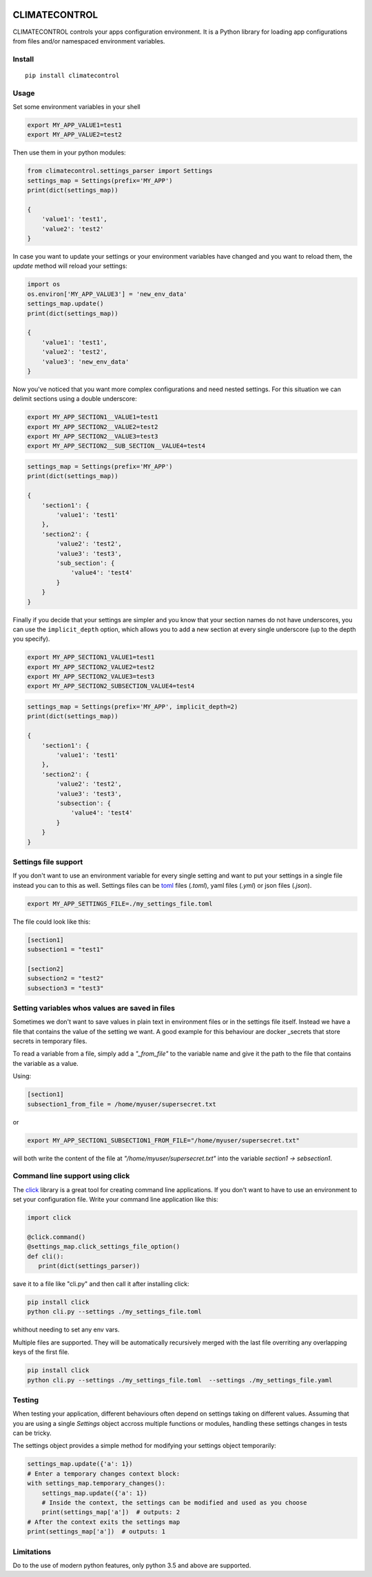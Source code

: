 |Build Status| |Coverage Status| |PyPi Status| |PyPI license|


CLIMATECONTROL
==============

CLIMATECONTROL controls your apps configuration environment. It is a Python
library for loading app configurations from files and/or namespaced environment
variables.


Install
-------

::

    pip install climatecontrol



Usage
-----

Set some environment variables in your shell

.. code:: sh

   export MY_APP_VALUE1=test1
   export MY_APP_VALUE2=test2

Then use them in your python modules:

.. code:: python

   from climatecontrol.settings_parser import Settings
   settings_map = Settings(prefix='MY_APP')
   print(dict(settings_map))

   {
       'value1': 'test1',
       'value2': 'test2'
   }

In case you want to update your settings or your environment variables have
changed and you want to reload them, the `update` method will reload your
settings:

.. code:: python

   import os
   os.environ['MY_APP_VALUE3'] = 'new_env_data'
   settings_map.update()
   print(dict(settings_map))

   {
       'value1': 'test1',
       'value2': 'test2',
       'value3': 'new_env_data'
   }


Now you've noticed that you want more complex configurations and need nested
settings. For this situation we can delimit sections using a double underscore:

.. code:: sh

   export MY_APP_SECTION1__VALUE1=test1
   export MY_APP_SECTION2__VALUE2=test2
   export MY_APP_SECTION2__VALUE3=test3
   export MY_APP_SECTION2__SUB_SECTION__VALUE4=test4

.. code:: python

   settings_map = Settings(prefix='MY_APP')
   print(dict(settings_map))

   {
       'section1': {
           'value1': 'test1'
       },
       'section2': {
           'value2': 'test2',
           'value3': 'test3',
           'sub_section': {
               'value4': 'test4'
           }
       }
   }


Finally if you decide that your settings are simpler and you know that your
section names do not have underscores, you can use the ``implicit_depth``
option, which allows you to add a new section at every single underscore (up to
the depth you specify).

.. code:: sh

   export MY_APP_SECTION1_VALUE1=test1
   export MY_APP_SECTION2_VALUE2=test2
   export MY_APP_SECTION2_VALUE3=test3
   export MY_APP_SECTION2_SUBSECTION_VALUE4=test4

.. code:: python

   settings_map = Settings(prefix='MY_APP', implicit_depth=2)
   print(dict(settings_map))

   {
       'section1': {
           'value1': 'test1'
       },
       'section2': {
           'value2': 'test2',
           'value3': 'test3',
           'subsection': {
               'value4': 'test4'
           }
       }
   }


Settings file support
---------------------

If you don't want to use an environment variable for every single setting and
want to put your settings in a single file instead you can to this as well.
Settings files can be toml_ files (`.toml`), yaml files (`.yml`) or json files (`.json`).

.. code:: sh

   export MY_APP_SETTINGS_FILE=./my_settings_file.toml


The file could look like this:

.. code::

   [section1]
   subsection1 = "test1"

   [section2]
   subsection2 = "test2"
   subsection3 = "test3"


Setting variables whos values are saved in files
------------------------------------------------

Sometimes we don't want to save values in plain text in environment files or in
the settings file itself. Instead we have a file that contains the value of the
setting we want. A good example for this behaviour are docker _secrets that
store secrets in temporary files.

To read a variable from a file, simply add a `"_from_file"` to the variable
name and give it the path to the file that contains the variable as a value.

Using:

.. code::

   [section1]
   subsection1_from_file = /home/myuser/supersecret.txt

or

.. code:: sh

   export MY_APP_SECTION1_SUBSECTION1_FROM_FILE="/home/myuser/supersecret.txt"

will both write the content of the file at `"/home/myuser/supersecret.txt"`
into the variable `section1 -> sebsection1`.


Command line support using click
--------------------------------

The click_ library is a great tool for creating command line applications. If
you don't want to have to use an environment to set your configuration file.
Write your command line application like this:

.. code:: python

   import click

   @click.command()
   @settings_map.click_settings_file_option()
   def cli():
      print(dict(settings_parser))

save it to a file like "cli.py" and then call it after installing click:

.. code:: sh

   pip install click
   python cli.py --settings ./my_settings_file.toml

whithout needing to set any env vars.

Multiple files are supported. They will be automatically recursively merged
with the last file overriting any overlapping keys of the first file.

.. code:: sh

   pip install click
   python cli.py --settings ./my_settings_file.toml  --settings ./my_settings_file.yaml


Testing
-------

When testing your application, different behaviours often depend on settings
taking on different values. Assuming that you are using a single `Settings`
object accross multiple functions or modules, handling these settings changes
in tests can be tricky.

The settings object provides a simple method for modifying your settings object
temporarily:

.. code:: python

   settings_map.update({'a': 1})
   # Enter a temporary changes context block:
   with settings_map.temporary_changes():
       settings_map.update({'a': 1})
       # Inside the context, the settings can be modified and used as you choose
       print(settings_map['a'])  # outputs: 2
   # After the context exits the settings map
   print(settings_map['a'])  # outputs: 1


Limitations
-----------

Do to the use of modern python features, only python 3.5 and above are supported.


.. |Build Status| image:: https://travis-ci.org/daviskirk/climatecontrol.svg?branch=master
   :target: https://travis-ci.org/daviskirk/climatecontrol
.. |Coverage Status| image:: https://coveralls.io/repos/github/daviskirk/climatecontrol/badge.svg?branch=master
   :target: https://coveralls.io/github/daviskirk/climatecontrol?branch=master
.. |PyPi Status| image:: https://badge.fury.io/py/climatecontrol.svg
   :target: https://badge.fury.io/py/climatecontrol
.. |PyPI license| image:: https://img.shields.io/pypi/l/ansicolortags.svg
   :target: https://pypi.python.org/pypi/ansicolortags/
.. |PyPI pyversions| image:: https://img.shields.io/pypi/pyversions/climatecontrol.svg
   :target: https://pypi.python.org/pypi/climatecontrol/
.. _click: http://click.pocoo.org/
.. _toml: https://github.com/toml-lang/toml
.. _secrets: https://docs.docker.com/engine/swarm/secrets
